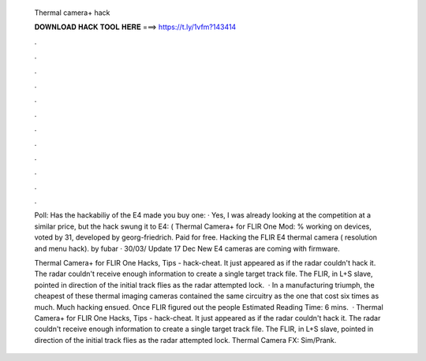   Thermal camera+ hack
  
  
  
  𝐃𝐎𝐖𝐍𝐋𝐎𝐀𝐃 𝐇𝐀𝐂𝐊 𝐓𝐎𝐎𝐋 𝐇𝐄𝐑𝐄 ===> https://t.ly/1vfm?143414
  
  
  
  .
  
  
  
  .
  
  
  
  .
  
  
  
  .
  
  
  
  .
  
  
  
  .
  
  
  
  .
  
  
  
  .
  
  
  
  .
  
  
  
  .
  
  
  
  .
  
  
  
  .
  
  Poll: Has the hackabiliy of the E4 made you buy one: · Yes, I was already looking at the competition at a similar price, but the hack swung it to E4: ( Thermal Camera+ for FLIR One Mod: % working on devices, voted by 31, developed by georg-friedrich. Paid for free. Hacking the FLIR E4 thermal camera ( resolution and menu hack). by fubar · 30/03/ Update 17 Dec New E4 cameras are coming with firmware.
  
  Thermal Camera+ for FLIR One Hacks, Tips - hack-cheat. It just appeared as if the radar couldn't hack it. The radar couldn't receive enough information to create a single target track file. The FLIR, in L+S slave, pointed in direction of the initial track flies as the radar attempted lock.  · In a manufacturing triumph, the cheapest of these thermal imaging cameras contained the same circuitry as the one that cost six times as much. Much hacking ensued. Once FLIR figured out the people Estimated Reading Time: 6 mins.  · Thermal Camera+ for FLIR One Hacks, Tips - hack-cheat. It just appeared as if the radar couldn't hack it. The radar couldn't receive enough information to create a single target track file. The FLIR, in L+S slave, pointed in direction of the initial track flies as the radar attempted lock. Thermal Camera FX: Sim/Prank.
